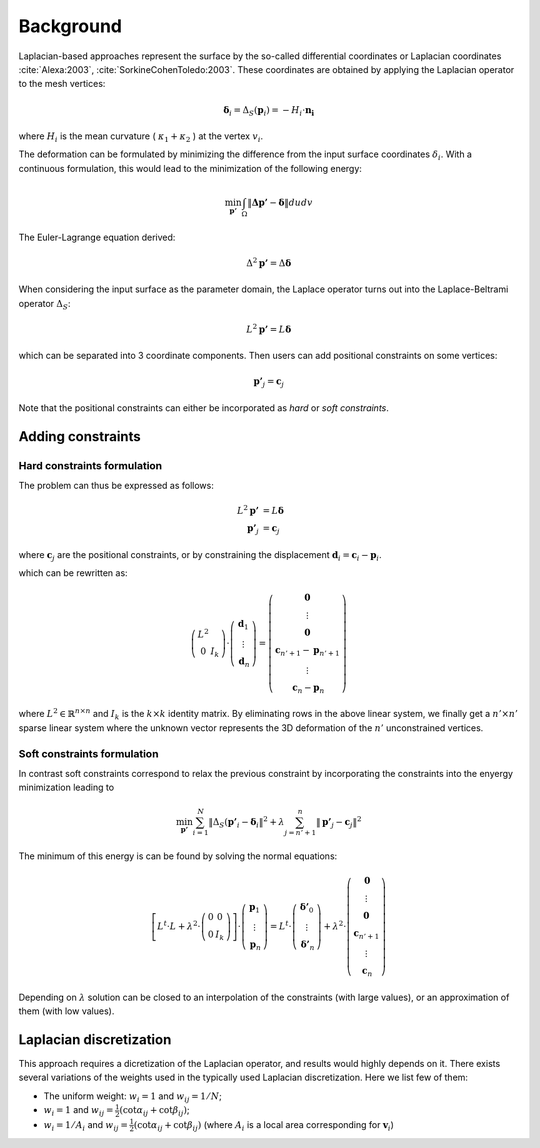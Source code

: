 Background
==========

Laplacian-based approaches represent the surface by the so-called differential
coordinates or Laplacian coordinates :cite:`Alexa:2003`, :cite:`SorkineCohenToledo:2003`. These coordinates are obtained
by applying the Laplacian operator to the mesh vertices:

.. math::

  \boldsymbol{ \delta }_i = \Delta_{S}( \boldsymbol{ p }_i ) = - H_i \cdot \boldsymbol{ n_i }

where :math:`H_i` is the mean curvature ( :math:`\kappa_1 + \kappa_2` ) at the
vertex :math:`v_i`.

The deformation can be formulated by minimizing the difference from the input
surface coordinates :math:`\delta_i`. With a continuous formulation, this would
lead to the minimization of the following energy:

.. math::

  \min_{\boldsymbol{p'}} \int_{\Omega} \| \boldsymbol{\Delta p'} - \boldsymbol{\delta} \| du dv

The Euler-Lagrange equation derived:

.. math::

  \Delta^2 \boldsymbol{p'} = \Delta \boldsymbol{\delta}

When considering the input surface as the parameter domain, the Laplace
operator turns out into the Laplace-Beltrami operator :math:`\Delta_S`:

.. math::

  L^2 \boldsymbol{p'} = L \boldsymbol{ \delta }

which can be separated into 3 coordinate components. Then users can add
positional constraints on some vertices:

.. math::

  \boldsymbol{p'}_j = \boldsymbol{c}_j


Note that the positional constraints can either be incorporated as *hard* or
*soft constraints*.

Adding constraints
++++++++++++++++++

Hard constraints formulation
----------------------------

The problem can thus be expressed as follows:

.. math::

  L^2 \boldsymbol{p'} & =  L \boldsymbol{ \delta } \\
  \boldsymbol{p'}_j   & =  \boldsymbol{c}_j

where :math:`\boldsymbol{c}_j` are the positional constraints, or by
constraining the displacement :math:`\boldsymbol{d}_i = \boldsymbol{c}_i -
\boldsymbol{p}_i`.

which can be rewritten as:

.. math::

  \left(
    \begin{matrix}
      L^2 \\
      0 & I_k
    \end{matrix}
  \right) \cdot
  \left(
    \begin{matrix}
      \boldsymbol{d}_1 \\
      \vdots \\
      \boldsymbol{d}_n
    \end{matrix}
  \right)
  =
  \left(
    \begin{matrix}
      \boldsymbol{0} \\
      \vdots \\
      \boldsymbol{0} \\
      \boldsymbol{c}_{n'+1} - \boldsymbol{p}_{n'+1} \\
      \vdots \\
      \boldsymbol{c}_{n} - \boldsymbol{p}_{n}
    \end{matrix}
  \right)

where :math:`L^2 \in \mathbb{R}^{n \times n}` and :math:`I_k` is the :math:`k
\times k` identity matrix. By eliminating rows in the above linear system, we
finally get a :math:`n' \times n'` sparse linear system where the unknown
vector represents the 3D deformation of the :math:`n'` unconstrained vertices.

Soft constraints formulation
----------------------------

In contrast soft constraints correspond to relax the previous constraint by
incorporating the constraints into the enyergy minimization leading to

.. math::

  \min_{\boldsymbol{p'}} \sum_{i=1}^{N} \| \Delta_S( \boldsymbol{p'}_i - \boldsymbol{\delta}_i \|^2 + \lambda \sum_{j=n'+1}^{n} \| \boldsymbol{p'}_j - \boldsymbol{c}_j \|^2

The minimum of this energy is can be found by solving the normal equations:

.. math::

  \left[
    L^t \cdot L + \lambda^2 \cdot
    \left(
      \begin{matrix}
        0 & 0 \\
        0 & I_k
      \end{matrix}
    \right)
  \right]
  \cdot
  \left(
    \begin{matrix}
      \boldsymbol{p}_1 \\
      \vdots \\
      \boldsymbol{p}_n
    \end{matrix}
  \right)
  =
  L^t \cdot
  \left(
    \begin{matrix}
      \boldsymbol{\delta'}_0 \\
      \vdots \\
      \boldsymbol{\delta'}_n
    \end{matrix}
  \right)
  + \lambda^2 \cdot
  \left(
    \begin{matrix}
      \boldsymbol{0} \\
      \vdots \\
      \boldsymbol{0} \\
      \boldsymbol{c}_{n'+1} \\
      \vdots \\
      \boldsymbol{c}_n
    \end{matrix}
  \right)

Depending on :math:`\lambda` solution can be closed to an interpolation of the
constraints (with large values), or an approximation of them (with low values).

Laplacian discretization
++++++++++++++++++++++++

This approach requires a dicretization of the Laplacian operator, and results
would highly depends on it. There exists several variations of the weights used
in the typically used Laplacian discretization. Here we list few of them:

* The uniform weight: :math:`w_i = 1` and :math:`w_{ij} = 1 / N`;
* :math:`w_{i} = 1` and :math:`w_{ij} = \frac{1}{2} ( \cot \alpha_{ij} + \cot \beta_{ij} )`;
* :math:`w_{i} = 1 / A_i` and :math:`w_{ij} = \frac{1}{2} ( \cot \alpha_{ij} + \cot \beta_{ij} )` (where :math:`A_i` is a local area corresponding for :math:`\boldsymbol{v}_i`)

.. bibliography:: refs.bib
